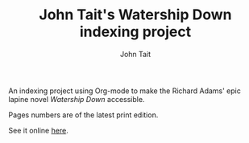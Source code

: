 #+TITLE: John Tait's Watership Down indexing project
#+AUTHOR: John Tait
#+EMAIL: johngtait@gmail.com

An indexing project using Org-mode to make the Richard Adams' epic lapine novel /Watership Down/ accessible.

Pages numbers are of the latest print edition.
 
See it online [[https://johngtait.github.io/][here]].

